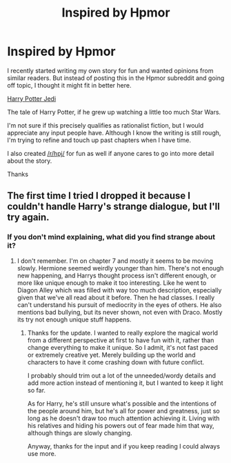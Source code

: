 #+TITLE: Inspired by Hpmor

* Inspired by Hpmor
:PROPERTIES:
:Author: zajinn
:Score: 8
:DateUnix: 1391333365.0
:DateShort: 2014-Feb-02
:END:
I recently started writing my own story for fun and wanted opinions from similar readers. But instead of posting this in the Hpmor subreddit and going off topic, I thought it might fit in better here.

[[https://www.fanfiction.net/s/9824728/1/Harry-Potter-Jedi][Harry Potter Jedi]]

The tale of Harry Potter, if he grew up watching a little too much Star Wars.

I'm not sure if this precisely qualifies as rationalist fiction, but I would appreciate any input people have. Although I know the writing is still rough, I'm trying to refine and touch up past chapters when I have time.

I also created [[/r/hpj/]] for fun as well if anyone cares to go into more detail about the story.

Thanks


** The first time I tried I dropped it because I couldn't handle Harry's strange dialogue, but I'll try again.
:PROPERTIES:
:Author: flame7926
:Score: 2
:DateUnix: 1391379787.0
:DateShort: 2014-Feb-03
:END:

*** If you don't mind explaining, what did you find strange about it?
:PROPERTIES:
:Author: zajinn
:Score: 1
:DateUnix: 1391400531.0
:DateShort: 2014-Feb-03
:END:

**** I don't remember. I'm on chapter 7 and mostly it seems to be moving slowly. Hermione seemed weirdly younger than him. There's not enough new happening, and Harrys thought process isn't different enough, or more like unique enough to make it too interesting. Like he went to Diagon Alley which was filled with way too much description, especially given that we've all read about it before. Then he had classes. I really can't understand his pursuit of mediocrity in the eyes of others. He also mentions bad bullying, but its never shown, not even with Draco. Mostly its try not enough unique stuff happens.
:PROPERTIES:
:Author: flame7926
:Score: 2
:DateUnix: 1391407046.0
:DateShort: 2014-Feb-03
:END:

***** Thanks for the update. I wanted to really explore the magical world from a different perspective at first to have fun with it, rather than change everything to make it unique. So I admit, it's not fast paced or extremely creative yet. Merely building up the world and characters to have it come crashing down with future conflict.

I probably should trim out a lot of the unneeded/wordy details and add more action instead of mentioning it, but I wanted to keep it light so far.

As for Harry, he's still unsure what's possible and the intentions of the people around him, but he's all for power and greatness, just so long as he doesn't draw too much attention achieving it. Living with his relatives and hiding his powers out of fear made him that way, although things are slowly changing.

Anyway, thanks for the input and if you keep reading I could always use more.
:PROPERTIES:
:Author: zajinn
:Score: 1
:DateUnix: 1391448245.0
:DateShort: 2014-Feb-03
:END:
